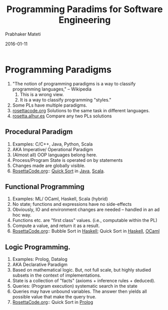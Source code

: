# -*- mode: org -*-
#+DATE: 2016-01-11
#+TITLE: Programming Paradims for Software Engineering
#+AUTHOR: Prabhaker Mateti
#+HTML_LINK_UP: ../
#+HTML_LINK_HOME: ../../
#+HTML_HEAD: <style> P {text-align: justify} code, pre {color: brown;} @media screen {BODY {margin: 10%} }</style>
#+BIND: org-html-preamble-format (("en" "<a href=\"../../\"> ../../</a>"))
#+BIND: org-html-postamble-format (("en" "<hr size=1>Copyright &copy; 2016 %e &bull; <a href=\"http://www.wright.edu/~pmateti\"> www.wright.edu/~pmateti</a>  %d"))
#+STARTUP:showeverything
#+OPTIONS: toc:nil

* Programming Paradigms

1. "The notion of programming paradigms is a way to classify
   programming languages," -- Wikipedia
   1. This is a wrong view.
   2. It is a way to classify programming "styles."
1. Some PLs have multiple paradigms.
1. [[http://rosettacode.org/][rosettacode.org]] Solutions to the same task in different languages.
1. [[https://rosetta.alhur.es/][rosetta.alhur.es]] Compare any two PLs solutions

** Procedural Paradigm
   1. Examples: C/C++, Java, Python, Scala
   2. AKA Imperative/ Operational Paradigm
   3. (Almost all) OOP languages belong here.
   4. Process/Program State is operated on by statements
   5. Changes made are globally visible.
   6. [[http://rosettacode.org/wiki/Category:Solutions_by_Programming_Task][RosettaCode.org]]:: [[http://rosettacode.org/wiki/Sorting_algorithms/Quicksort][Quick Sort]] in [[http://rosettacode.org/wiki/Sorting_algorithms/Quicksort#Java][Java]], [[http://rosettacode.org/wiki/Sorting_algorithms/Quicksort#Scala][Scala]].

** Functional Programming
   1. Examples: ML/ OCaml, Haskell, Scala (hybrid)
   2. No state; functions and expressions have no side-effects
   3. Obviously, IO and environment changes are needed -- handled in
      an ad hoc way.
   4. Functions etc. are "first class" values. (i.e., computable
      within the PL)
   5. Compute a value, and return it as a result.
   6. [[http://rosettacode.org/wiki/Category:Solutions_by_Programming_Task][RosettaCode.org]]:: Bubble Sort in [[http://rosettacode.org/wiki/Sorting_algorithms/Bubble_sort#Haskell][Haskell]]; Quick Sort in [[http://rosettacode.org/wiki/Sorting_algorithms/Quicksort#Haskell][Haskell]], [[http://rosettacode.org/wiki/Sorting_algorithms/Quicksort#OCaml][OCaml]]

** Logic Programming.
   1. Examples: Prolog, Datalog
   2. AKA Declarative Paradigm
   3. Based on mathematical logic.  But, not full scale, but highly
      studied subsets in the context of implementations.
   4. State is a collection of "facts" (axioms + inference rules +
      deduced).
   5. Queries: (Program execution) systematic search in the state
   6. Queries may have unbound variables.  The answer then yields all
      possible value that make the query true.
   5. [[http://rosettacode.org/wiki/Category:Solutions_by_Programming_Task][RosettaCode.org]]:: Quick Sort in [[http://rosettacode.org/wiki/Sorting_algorithms/Quicksort#Prolog][Prolog]]

